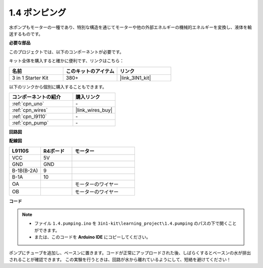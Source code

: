 .. _ar_pump:

1.4 ポンピング
===================

水ポンプもモーターの一種であり、特別な構造を通じてモーターや他の外部エネルギーの機械的エネルギーを変換し、液体を輸送するものです。

.. **回路図**

.. .. image:: img/circuit_1.3_wheel.png

.. IN1〜IN4はL298Nモジュールの入力であり、OUT1〜OUT4は出力です。

.. それらを使用する簡単な方法は次のとおりです：INxに高レベルを入力すると、OUTxは高レベルを出力します；INxに低レベルを入力すると、OUTxは低レベルを出力します。
.. モーターの両端をOUT1とOUT2に接続し、IN1とIN2に逆のレベル信号を入力すると、モーターが回転します。OUT3とOUT4も同様に使用できます。

**必要な部品**

このプロジェクトでは、以下のコンポーネントが必要です。

キット全体を購入すると確かに便利です、リンクはこちら：

.. list-table::
    :widths: 20 20 20
    :header-rows: 1

    *   - 名前
        - このキットのアイテム
        - リンク
    *   - 3 in 1 Starter Kit
        - 380+
        - |link_3IN1_kit|

以下のリンクから個別に購入することもできます。

.. list-table::
    :widths: 30 20
    :header-rows: 1

    *   - コンポーネントの紹介
        - 購入リンク

    *   - :ref:`cpn_uno`
        - \-
    *   - :ref:`cpn_wires`
        - |link_wires_buy|
    *   - :ref:`cpn_l9110`
        - \-
    *   - :ref:`cpn_pump`
        - \-

**回路図**

.. image:: img/circuit_1.3_wheel_l9110.png

**配線図**

.. list-table:: 
    :widths: 25 25 50
    :header-rows: 1

    * - L9110S
      - R4ボード
      - モーター
    * - VCC
      - 5V
      - 
    * - GND
      - GND
      - 
    * - B-1B(B-2A)
      - 9
      -
    * - B-1A
      - 10
      - 
    * - OA
      - 
      - モーターのワイヤー
    * - OB
      - 
      - モーターのワイヤー
.. image:: img/1.4_pumping_bb.png
    :width: 800
    :align: center

**コード**

.. note::

   * ファイル ``1.4.pumping.ino`` を ``3in1-kit\learning_project\1.4.pumping`` のパスの下で開くことができます。
   * または、このコードを **Arduino IDE** にコピーしてください。
   
   

.. raw:: html
    
    <iframe src=https://create.arduino.cc/editor/sunfounder01/f829508f-2475-4de6-bc2f-ab0a68d707b1/preview?F=undefined?embed style="height:510px;width:100%;margin:10px 0" frameborder=0></iframe>
    
ポンプにチューブを追加し、ベースンに置きます。コードが正常にアップロードされた後、しばらくするとベースンの水が排出されることが確認できます。
この実験を行うときは、回路が水から離れているようにして、短絡を避けてください！
